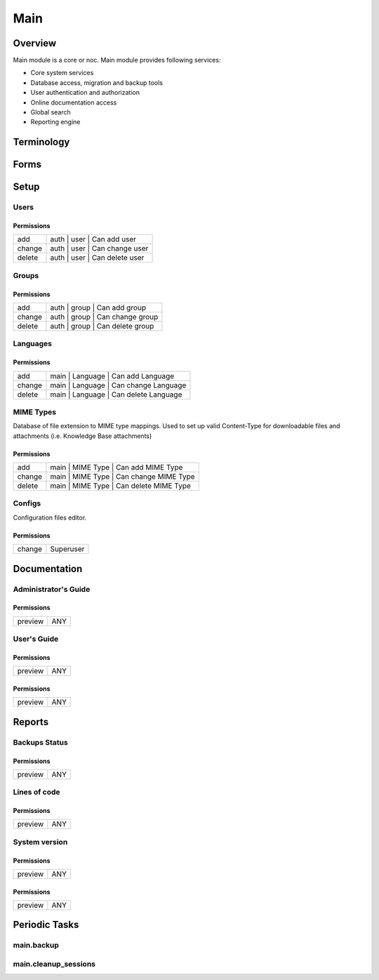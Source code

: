 ****
Main
****
Overview
========
Main module is a core or noc. Main module provides following services:

* Core system services
* Database access, migration and backup tools
* User authentication and authorization
* Online documentation access
* Global search
* Reporting engine

Terminology
============
Forms
=====
Setup
=====
Users
-----
Permissions
^^^^^^^^^^^
======= ========================================
add     auth | user | Can add user
change  auth | user | Can change user
delete  auth | user | Can delete user
======= ========================================

Groups
------
Permissions
^^^^^^^^^^^
======= ========================================
add     auth | group | Can add group
change  auth | group | Can change group
delete  auth | group | Can delete group
======= ========================================

Languages
---------
Permissions
^^^^^^^^^^^
======= ========================================
add     main | Language | Can add Language
change  main | Language | Can change Language
delete  main | Language | Can delete Language
======= ========================================

MIME Types
----------
Database of file extension to MIME type mappings.
Used to set up valid Content-Type for downloadable
files and attachments (i.e. Knowledge Base attachments)

Permissions
^^^^^^^^^^^
======= ========================================
add     main | MIME Type | Can add MIME Type
change  main | MIME Type | Can change MIME Type
delete  main | MIME Type | Can delete MIME Type
======= ========================================

Configs
-------
Configuration files editor.

Permissions
^^^^^^^^^^^
======= ========================================
change  Superuser
======= ========================================

Documentation
=============
Administrator's Guide
---------------------
Permissions
^^^^^^^^^^^
======= ========================================
preview ANY
======= ========================================

User's Guide
------------
Permissions
^^^^^^^^^^^
======= ========================================
preview ANY
======= ========================================

Permissions
^^^^^^^^^^^
======= ========================================
preview ANY
======= ========================================

Reports
=======
Backups Status
--------------
Permissions
^^^^^^^^^^^
======= ========================================
preview ANY
======= ========================================

Lines of code
-------------
Permissions
^^^^^^^^^^^
======= ========================================
preview ANY
======= ========================================

System version
--------------
Permissions
^^^^^^^^^^^
======= ========================================
preview ANY
======= ========================================

Permissions
^^^^^^^^^^^
======= ========================================
preview ANY
======= ========================================

Periodic Tasks
==============
main.backup
-----------

main.cleanup_sessions
---------------------
